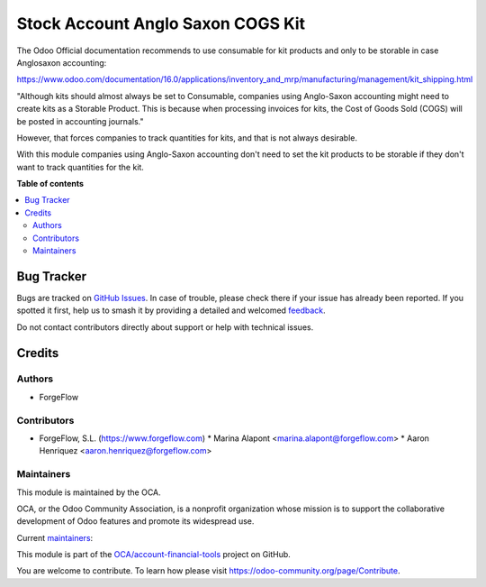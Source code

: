 ==================================
Stock Account Anglo Saxon COGS Kit
==================================

.. 
   !!!!!!!!!!!!!!!!!!!!!!!!!!!!!!!!!!!!!!!!!!!!!!!!!!!!
   !! This file is generated by oca-gen-addon-readme !!
   !! changes will be overwritten.                   !!
   !!!!!!!!!!!!!!!!!!!!!!!!!!!!!!!!!!!!!!!!!!!!!!!!!!!!
   !! source digest: sha256:9543f89fb27a8a26710949876905e60ffe4e8db03d56501d18c330b5d5d2cbbf
   !!!!!!!!!!!!!!!!!!!!!!!!!!!!!!!!!!!!!!!!!!!!!!!!!!!!

.. |badge1| image:: https://img.shields.io/badge/maturity-Beta-yellow.png
    :target: https://odoo-community.org/page/development-status
    :alt: Beta
.. |badge2| image:: https://img.shields.io/badge/licence-AGPL--3-blue.png
    :target: http://www.gnu.org/licenses/agpl-3.0-standalone.html
    :alt: License: AGPL-3
.. |badge3| image:: https://img.shields.io/badge/github-OCA%2Faccount--financial--tools-lightgray.png?logo=github
    :target: https://github.com/OCA/account-financial-tools/tree/16.0/stock_account_anglo_saxon_cogs_kit
    :alt: OCA/account-financial-tools
.. |badge4| image:: https://img.shields.io/badge/weblate-Translate%20me-F47D42.png
    :target: https://translation.odoo-community.org/projects/account-financial-tools-16-0/account-financial-tools-16-0-stock_account_anglo_saxon_cogs_kit
    :alt: Translate me on Weblate
.. |badge5| image:: https://img.shields.io/badge/runboat-Try%20me-875A7B.png
    :target: https://runboat.odoo-community.org/builds?repo=OCA/account-financial-tools&target_branch=16.0
    :alt: Try me on Runboat

|badge1| |badge2| |badge3| |badge4| |badge5|

The Odoo Official documentation recommends to use consumable for kit products and only to be
storable in case Anglosaxon accounting:

https://www.odoo.com/documentation/16.0/applications/inventory_and_mrp/manufacturing/management/kit_shipping.html

"Although kits should almost always be set to Consumable,
companies using Anglo-Saxon accounting might need to create kits as a Storable Product. This is 
because when processing invoices for kits, the Cost of Goods Sold (COGS) will be posted in accounting journals."

However, that forces companies to track quantities for kits, and that is not always desirable. 

With this module companies using Anglo-Saxon accounting don't need to set the kit products to be
storable if they don't want to track quantities for the kit.

**Table of contents**

.. contents::
   :local:

Bug Tracker
===========

Bugs are tracked on `GitHub Issues <https://github.com/OCA/account-financial-tools/issues>`_.
In case of trouble, please check there if your issue has already been reported.
If you spotted it first, help us to smash it by providing a detailed and welcomed
`feedback <https://github.com/OCA/account-financial-tools/issues/new?body=module:%20stock_account_anglo_saxon_cogs_kit%0Aversion:%2016.0%0A%0A**Steps%20to%20reproduce**%0A-%20...%0A%0A**Current%20behavior**%0A%0A**Expected%20behavior**>`_.

Do not contact contributors directly about support or help with technical issues.

Credits
=======

Authors
~~~~~~~

* ForgeFlow

Contributors
~~~~~~~~~~~~

* ForgeFlow, S.L. (https://www.forgeflow.com)
  * Marina Alapont <marina.alapont@forgeflow.com>
  * Aaron Henriquez <aaron.henriquez@forgeflow.com>

Maintainers
~~~~~~~~~~~

This module is maintained by the OCA.

.. image:: https://odoo-community.org/logo.png
   :alt: Odoo Community Association
   :target: https://odoo-community.org

OCA, or the Odoo Community Association, is a nonprofit organization whose
mission is to support the collaborative development of Odoo features and
promote its widespread use.

.. |maintainer-MarinaAForgeFlow| image:: https://github.com/MarinaAForgeFlow.png?size=40px
    :target: https://github.com/MarinaAForgeFlow
    :alt: MarinaAForgeFlow
.. |maintainer-AaronHForgeFlow| image:: https://github.com/AaronHForgeFlow.png?size=40px
    :target: https://github.com/AaronHForgeFlow
    :alt: AaronHForgeFlow

Current `maintainers <https://odoo-community.org/page/maintainer-role>`__:

|maintainer-MarinaAForgeFlow| |maintainer-AaronHForgeFlow| 

This module is part of the `OCA/account-financial-tools <https://github.com/OCA/account-financial-tools/tree/16.0/stock_account_anglo_saxon_cogs_kit>`_ project on GitHub.

You are welcome to contribute. To learn how please visit https://odoo-community.org/page/Contribute.
